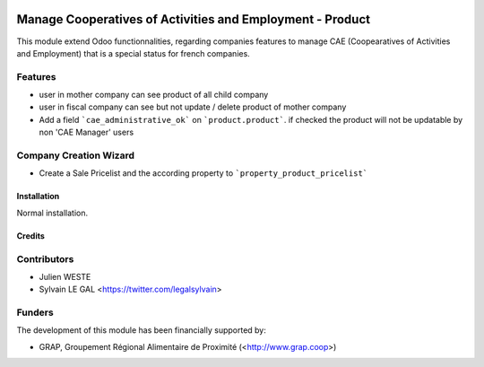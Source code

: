 .. image:: https://img.shields.io/badge/licence-AGPL--3-blue.svg
   :target: http://www.gnu.org/licenses/agpl-3.0-standalone.html
   :alt: License: AGPL-3

==========================================================
Manage Cooperatives of Activities and Employment - Product
==========================================================


This module extend Odoo functionnalities, regarding companies features to
manage CAE (Coopearatives of Activities and Employment) that is a special
status for french companies.

Features
--------

* user in mother company can see product of all child company
* user in fiscal company can see but not update / delete product
  of mother company
* Add a field ```cae_administrative_ok``` on ```product.product```. if checked
  the product will not be updatable by non 'CAE Manager' users

Company Creation Wizard
-----------------------

* Create a Sale Pricelist and the according property to
  ```property_product_pricelist```

Installation
============

Normal installation.

Credits
=======

Contributors
------------

* Julien WESTE
* Sylvain LE GAL <https://twitter.com/legalsylvain>

Funders
-------

The development of this module has been financially supported by:

* GRAP, Groupement Régional Alimentaire de Proximité (<http://www.grap.coop>)
